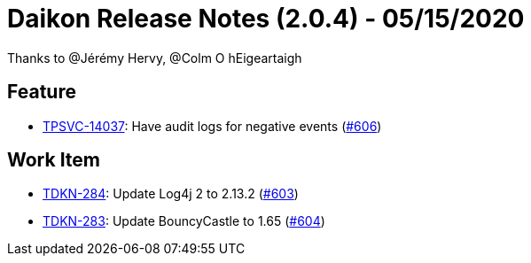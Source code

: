 = Daikon Release Notes (2.0.4) - 05/15/2020

Thanks to @Jérémy Hervy, @Colm O hEigeartaigh

== Feature
- link:https://jira.talendforge.org/browse/TPSVC-14037[TPSVC-14037]: Have audit logs for negative events (link:https://github.com/Talend/daikon/pull/606[#606])

== Work Item
- link:https://jira.talendforge.org/browse/TDKN-284[TDKN-284]: Update Log4j 2 to 2.13.2 (link:https://github.com/Talend/daikon/pull/603[#603])
- link:https://jira.talendforge.org/browse/TDKN-283[TDKN-283]: Update BouncyCastle to 1.65 (link:https://github.com/Talend/daikon/pull/604[#604])
